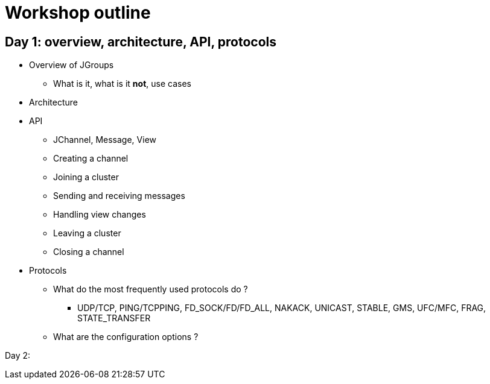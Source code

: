 

Workshop outline
================


Day 1: overview, architecture, API, protocols
---------------------------------------------
* Overview of JGroups
** What is it, what is it *not*, use cases
* Architecture
* API
** JChannel, Message, View
** Creating a channel
** Joining a cluster
** Sending and receiving messages
** Handling view changes
** Leaving a cluster
** Closing a channel
* Protocols
** What do the most frequently used protocols do ?
*** UDP/TCP, PING/TCPPING, FD_SOCK/FD/FD_ALL, NAKACK, UNICAST, STABLE,
GMS, UFC/MFC, FRAG, STATE_TRANSFER
** What are the configuration options ?



Day 2: 
--------
